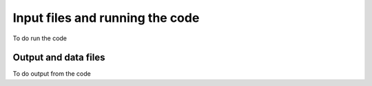 Input files and running the code
================================

To do run the code

Output and data files
---------------------

To do output from the code
